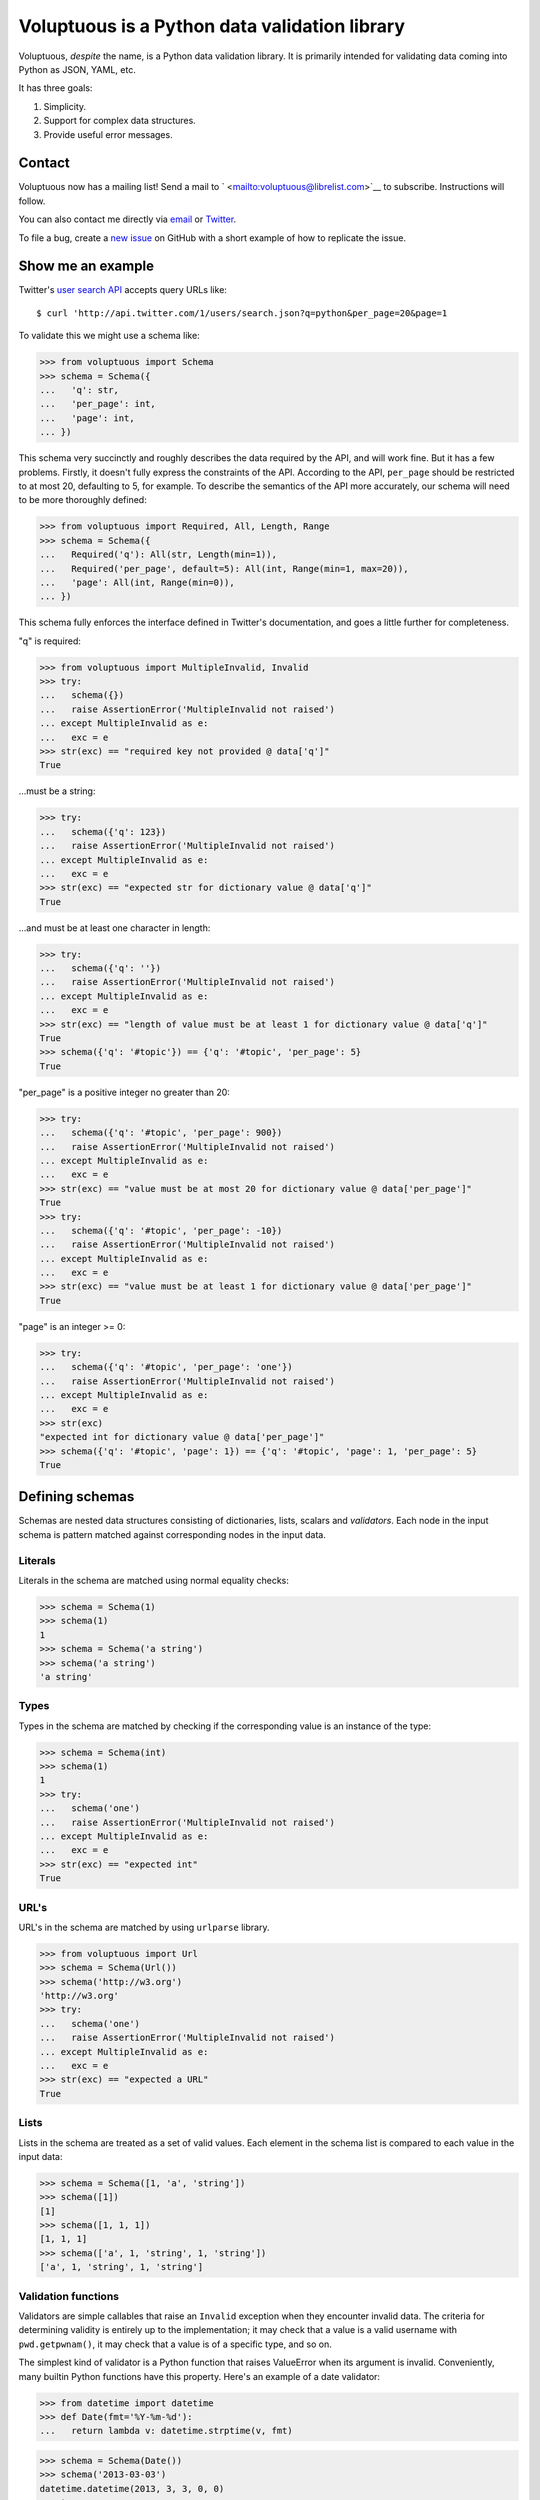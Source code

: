 Voluptuous is a Python data validation library
==============================================

|Build Status| |Stories in Ready|

Voluptuous, *despite* the name, is a Python data validation library. It
is primarily intended for validating data coming into Python as JSON,
YAML, etc.

It has three goals:

1. Simplicity.
2. Support for complex data structures.
3. Provide useful error messages.

Contact
-------

Voluptuous now has a mailing list! Send a mail to
` <mailto:voluptuous@librelist.com>`__ to subscribe. Instructions will
follow.

You can also contact me directly via `email <mailto:alec@swapoff.org>`__
or `Twitter <https://twitter.com/alecthomas>`__.

To file a bug, create a `new
issue <https://github.com/alecthomas/voluptuous/issues/new>`__ on GitHub
with a short example of how to replicate the issue.

Show me an example
------------------

Twitter's `user search
API <https://dev.twitter.com/docs/api/1/get/users/search>`__ accepts
query URLs like:

::

    $ curl 'http://api.twitter.com/1/users/search.json?q=python&per_page=20&page=1

To validate this we might use a schema like:

.. code:: pycon

    >>> from voluptuous import Schema
    >>> schema = Schema({
    ...   'q': str,
    ...   'per_page': int,
    ...   'page': int,
    ... })

This schema very succinctly and roughly describes the data required by
the API, and will work fine. But it has a few problems. Firstly, it
doesn't fully express the constraints of the API. According to the API,
``per_page`` should be restricted to at most 20, defaulting to 5, for
example. To describe the semantics of the API more accurately, our
schema will need to be more thoroughly defined:

.. code:: pycon

    >>> from voluptuous import Required, All, Length, Range
    >>> schema = Schema({
    ...   Required('q'): All(str, Length(min=1)),
    ...   Required('per_page', default=5): All(int, Range(min=1, max=20)),
    ...   'page': All(int, Range(min=0)),
    ... })

This schema fully enforces the interface defined in Twitter's
documentation, and goes a little further for completeness.

"q" is required:

.. code:: pycon

    >>> from voluptuous import MultipleInvalid, Invalid
    >>> try:
    ...   schema({})
    ...   raise AssertionError('MultipleInvalid not raised')
    ... except MultipleInvalid as e:
    ...   exc = e
    >>> str(exc) == "required key not provided @ data['q']"
    True

...must be a string:

.. code:: pycon

    >>> try:
    ...   schema({'q': 123})
    ...   raise AssertionError('MultipleInvalid not raised')
    ... except MultipleInvalid as e:
    ...   exc = e
    >>> str(exc) == "expected str for dictionary value @ data['q']"
    True

...and must be at least one character in length:

.. code:: pycon

    >>> try:
    ...   schema({'q': ''})
    ...   raise AssertionError('MultipleInvalid not raised')
    ... except MultipleInvalid as e:
    ...   exc = e
    >>> str(exc) == "length of value must be at least 1 for dictionary value @ data['q']"
    True
    >>> schema({'q': '#topic'}) == {'q': '#topic', 'per_page': 5}
    True

"per\_page" is a positive integer no greater than 20:

.. code:: pycon

    >>> try:
    ...   schema({'q': '#topic', 'per_page': 900})
    ...   raise AssertionError('MultipleInvalid not raised')
    ... except MultipleInvalid as e:
    ...   exc = e
    >>> str(exc) == "value must be at most 20 for dictionary value @ data['per_page']"
    True
    >>> try:
    ...   schema({'q': '#topic', 'per_page': -10})
    ...   raise AssertionError('MultipleInvalid not raised')
    ... except MultipleInvalid as e:
    ...   exc = e
    >>> str(exc) == "value must be at least 1 for dictionary value @ data['per_page']"
    True

"page" is an integer >= 0:

.. code:: pycon

    >>> try:
    ...   schema({'q': '#topic', 'per_page': 'one'})
    ...   raise AssertionError('MultipleInvalid not raised')
    ... except MultipleInvalid as e:
    ...   exc = e
    >>> str(exc)
    "expected int for dictionary value @ data['per_page']"
    >>> schema({'q': '#topic', 'page': 1}) == {'q': '#topic', 'page': 1, 'per_page': 5}
    True

Defining schemas
----------------

Schemas are nested data structures consisting of dictionaries, lists,
scalars and *validators*. Each node in the input schema is pattern
matched against corresponding nodes in the input data.

Literals
~~~~~~~~

Literals in the schema are matched using normal equality checks:

.. code:: pycon

    >>> schema = Schema(1)
    >>> schema(1)
    1
    >>> schema = Schema('a string')
    >>> schema('a string')
    'a string'

Types
~~~~~

Types in the schema are matched by checking if the corresponding value
is an instance of the type:

.. code:: pycon

    >>> schema = Schema(int)
    >>> schema(1)
    1
    >>> try:
    ...   schema('one')
    ...   raise AssertionError('MultipleInvalid not raised')
    ... except MultipleInvalid as e:
    ...   exc = e
    >>> str(exc) == "expected int"
    True

URL's
~~~~~

URL's in the schema are matched by using ``urlparse`` library.

.. code:: pycon

    >>> from voluptuous import Url
    >>> schema = Schema(Url())
    >>> schema('http://w3.org')
    'http://w3.org'
    >>> try:
    ...   schema('one')
    ...   raise AssertionError('MultipleInvalid not raised')
    ... except MultipleInvalid as e:
    ...   exc = e
    >>> str(exc) == "expected a URL"
    True

Lists
~~~~~

Lists in the schema are treated as a set of valid values. Each element
in the schema list is compared to each value in the input data:

.. code:: pycon

    >>> schema = Schema([1, 'a', 'string'])
    >>> schema([1])
    [1]
    >>> schema([1, 1, 1])
    [1, 1, 1]
    >>> schema(['a', 1, 'string', 1, 'string'])
    ['a', 1, 'string', 1, 'string']

Validation functions
~~~~~~~~~~~~~~~~~~~~

Validators are simple callables that raise an ``Invalid`` exception when
they encounter invalid data. The criteria for determining validity is
entirely up to the implementation; it may check that a value is a valid
username with ``pwd.getpwnam()``, it may check that a value is of a
specific type, and so on.

The simplest kind of validator is a Python function that raises
ValueError when its argument is invalid. Conveniently, many builtin
Python functions have this property. Here's an example of a date
validator:

.. code:: pycon

    >>> from datetime import datetime
    >>> def Date(fmt='%Y-%m-%d'):
    ...   return lambda v: datetime.strptime(v, fmt)

.. code:: pycon

    >>> schema = Schema(Date())
    >>> schema('2013-03-03')
    datetime.datetime(2013, 3, 3, 0, 0)
    >>> try:
    ...   schema('2013-03')
    ...   raise AssertionError('MultipleInvalid not raised')
    ... except MultipleInvalid as e:
    ...   exc = e
    >>> str(exc) == "not a valid value"
    True

In addition to simply determining if a value is valid, validators may
mutate the value into a valid form. An example of this is the
``Coerce(type)`` function, which returns a function that coerces its
argument to the given type:

.. code:: python

    def Coerce(type, msg=None):
        """Coerce a value to a type.

        If the type constructor throws a ValueError, the value will be marked as
        Invalid.
        """
        def f(v):
            try:
                return type(v)
            except ValueError:
                raise Invalid(msg or ('expected %s' % type.__name__))
        return f

This example also shows a common idiom where an optional human-readable
message can be provided. This can vastly improve the usefulness of the
resulting error messages.

Dictionaries
~~~~~~~~~~~~

Each key-value pair in a schema dictionary is validated against each
key-value pair in the corresponding data dictionary:

.. code:: pycon

    >>> schema = Schema({1: 'one', 2: 'two'})
    >>> schema({1: 'one'})
    {1: 'one'}

Extra dictionary keys
^^^^^^^^^^^^^^^^^^^^^

By default any additional keys in the data, not in the schema will
trigger exceptions:

.. code:: pycon

    >>> schema = Schema({2: 3})
    >>> try:
    ...   schema({1: 2, 2: 3})
    ...   raise AssertionError('MultipleInvalid not raised')
    ... except MultipleInvalid as e:
    ...   exc = e
    >>> str(exc) == "extra keys not allowed @ data[1]"
    True

This behaviour can be altered on a per-schema basis. To allow additional
keys use ``Schema(..., extra=ALLOW_EXTRA)``:

.. code:: pycon

    >>> from voluptuous import ALLOW_EXTRA
    >>> schema = Schema({2: 3}, extra=ALLOW_EXTRA)
    >>> schema({1: 2, 2: 3})
    {1: 2, 2: 3}

To remove additional keys use ``Schema(..., extra=REMOVE_EXTRA)``:

.. code:: pycon

    >>> from voluptuous import REMOVE_EXTRA
    >>> schema = Schema({2: 3}, extra=REMOVE_EXTRA)
    >>> schema({1: 2, 2: 3})
    {2: 3}

It can also be overridden per-dictionary by using the catch-all marker
token ``extra`` as a key:

.. code:: pycon

    >>> from voluptuous import Extra
    >>> schema = Schema({1: {Extra: object}})
    >>> schema({1: {'foo': 'bar'}})
    {1: {'foo': 'bar'}}

Required dictionary keys
^^^^^^^^^^^^^^^^^^^^^^^^

By default, keys in the schema are not required to be in the data:

.. code:: pycon

    >>> schema = Schema({1: 2, 3: 4})
    >>> schema({3: 4})
    {3: 4}

Similarly to how extra\_ keys work, this behaviour can be overridden
per-schema:

.. code:: pycon

    >>> schema = Schema({1: 2, 3: 4}, required=True)
    >>> try:
    ...   schema({3: 4})
    ...   raise AssertionError('MultipleInvalid not raised')
    ... except MultipleInvalid as e:
    ...   exc = e
    >>> str(exc) == "required key not provided @ data[1]"
    True

And per-key, with the marker token ``Required(key)``:

.. code:: pycon

    >>> schema = Schema({Required(1): 2, 3: 4})
    >>> try:
    ...   schema({3: 4})
    ...   raise AssertionError('MultipleInvalid not raised')
    ... except MultipleInvalid as e:
    ...   exc = e
    >>> str(exc) == "required key not provided @ data[1]"
    True
    >>> schema({1: 2})
    {1: 2}

Optional dictionary keys
^^^^^^^^^^^^^^^^^^^^^^^^

If a schema has ``required=True``, keys may be individually marked as
optional using the marker token ``Optional(key)``:

.. code:: pycon

    >>> from voluptuous import Optional
    >>> schema = Schema({1: 2, Optional(3): 4}, required=True)
    >>> try:
    ...   schema({})
    ...   raise AssertionError('MultipleInvalid not raised')
    ... except MultipleInvalid as e:
    ...   exc = e
    >>> str(exc) == "required key not provided @ data[1]"
    True
    >>> schema({1: 2})
    {1: 2}
    >>> try:
    ...   schema({1: 2, 4: 5})
    ...   raise AssertionError('MultipleInvalid not raised')
    ... except MultipleInvalid as e:
    ...   exc = e
    >>> str(exc) == "extra keys not allowed @ data[4]"
    True

.. code:: pycon

    >>> schema({1: 2, 3: 4})
    {1: 2, 3: 4}

Recursive schema
~~~~~~~~~~~~~~~~

There is no syntax to have a recursive schema. The best way to do it is
to have a wrapper like this:

.. code:: pycon

    >>> from voluptuous import Schema, Any
    >>> def s2(v):
    ...     return s1(v)
    ...
    >>> s1 = Schema({"key": Any(s2, "value")})
    >>> s1({"key": {"key": "value"}})
    {'key': {'key': 'value'}}

Extending an existing Schema
~~~~~~~~~~~~~~~~~~~~~~~~~~~~

Often it comes handy to have a base ``Schema`` that is extended with
more requirements. In that case you can use ``Schema.extend`` to create
a new ``Schema``:

.. code:: pycon

    >>> from voluptuous import Schema
    >>> person = Schema({'name': str})
    >>> person_with_age = person.extend({'age': int})
    >>> sorted(list(person_with_age.schema.keys()))
    ['age', 'name']

The original ``Schema`` remains unchanged.

Objects
~~~~~~~

Each key-value pair in a schema dictionary is validated against each
attribute-value pair in the corresponding object:

.. code:: pycon

    >>> from voluptuous import Object
    >>> class Structure(object):
    ...     def __init__(self, q=None):
    ...         self.q = q
    ...     def __repr__(self):
    ...         return '<Structure(q={0.q!r})>'.format(self)
    ...
    >>> schema = Schema(Object({'q': 'one'}, cls=Structure))
    >>> schema(Structure(q='one'))
    <Structure(q='one')>

Allow None values
~~~~~~~~~~~~~~~~~

To allow value to be None as well, use Any:

.. code:: pycon

    >>> from voluptuous import Any

    >>> schema = Schema(Any(None, int))
    >>> schema(None)
    >>> schema(5)
    5

Error reporting
---------------

Validators must throw an ``Invalid`` exception if invalid data is passed
to them. All other exceptions are treated as errors in the validator and
will not be caught.

Each ``Invalid`` exception has an associated ``path`` attribute
representing the path in the data structure to our currently validating
value, as well as an ``error_message`` attribute that contains the
message of the original exception. This is especially useful when you
want to catch ``Invalid`` exceptions and give some feedback to the user,
for instance in the context of an HTTP API.

.. code:: pycon

    >>> def validate_email(email):
    ...     """Validate email."""
    ...     if not "@" in email:
    ...         raise Invalid("This email is invalid.")
    ...     return email
    >>> schema = Schema({"email": validate_email})
    >>> exc = None
    >>> try:
    ...     schema({"email": "whatever"})
    ... except MultipleInvalid as e:
    ...     exc = e
    >>> str(exc)
    "This email is invalid. for dictionary value @ data['email']"
    >>> exc.path
    ['email']
    >>> exc.msg
    'This email is invalid.'
    >>> exc.error_message
    'This email is invalid.'

The ``path`` attribute is used during error reporting, but also during
matching to determine whether an error should be reported to the user or
if the next match should be attempted. This is determined by comparing
the depth of the path where the check is, to the depth of the path where
the error occurred. If the error is more than one level deeper, it is
reported.

The upshot of this is that *matching is depth-first and fail-fast*.

To illustrate this, here is an example schema:

.. code:: pycon

    >>> schema = Schema([[2, 3], 6])

Each value in the top-level list is matched depth-first in-order. Given
input data of ``[[6]]``, the inner list will match the first element of
the schema, but the literal ``6`` will not match any of the elements of
that list. This error will be reported back to the user immediately. No
backtracking is attempted:

.. code:: pycon

    >>> try:
    ...   schema([[6]])
    ...   raise AssertionError('MultipleInvalid not raised')
    ... except MultipleInvalid as e:
    ...   exc = e
    >>> str(exc) == "not a valid value @ data[0][0]"
    True

If we pass the data ``[6]``, the ``6`` is not a list type and so will
not recurse into the first element of the schema. Matching will continue
on to the second element in the schema, and succeed:

.. code:: pycon

    >>> schema([6])
    [6]

Running tests.
--------------

Voluptuous is using nosetests:

::

    $ nosetests

Why use Voluptuous over another validation library?
---------------------------------------------------

**Validators are simple callables**
    No need to subclass anything, just use a function.
**Errors are simple exceptions.**
    A validator can just ``raise Invalid(msg)`` and expect the user to
    get useful messages.
**Schemas are basic Python data structures.**
    Should your data be a dictionary of integer keys to strings?
    ``{int: str}`` does what you expect. List of integers, floats or
    strings? ``[int, float, str]``.
**Designed from the ground up for validating more than just forms.**
    Nested data structures are treated in the same way as any other
    type. Need a list of dictionaries? ``[{}]``
**Consistency.**
    Types in the schema are checked as types. Values are compared as
    values. Callables are called to validate. Simple.

Other libraries and inspirations
--------------------------------

Voluptuous is heavily inspired by
`Validino <http://code.google.com/p/validino/>`__, and to a lesser
extent, `jsonvalidator <http://code.google.com/p/jsonvalidator/>`__ and
`json\_schema <http://blog.sendapatch.se/category/json_schema.html>`__.

I greatly prefer the light-weight style promoted by these libraries to
the complexity of libraries like FormEncode.

.. |Build Status| image:: https://travis-ci.org/alecthomas/voluptuous.png
   :target: https://travis-ci.org/alecthomas/voluptuous
.. |Stories in Ready| image:: https://badge.waffle.io/alecthomas/voluptuous.png?label=ready&title=Ready
   :target: https://waffle.io/alecthomas/voluptuous
